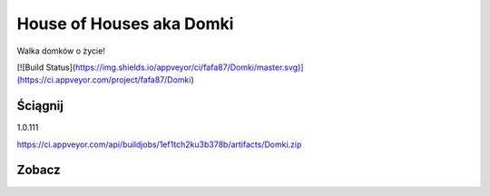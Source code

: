 

House of Houses aka Domki
=====

Walka domków o życie!

[![Build Status](https://img.shields.io/appveyor/ci/fafa87/Domki/master.svg)](https://ci.appveyor.com/project/fafa87/Domki)

Ściągnij 
------------
1.0.111

https://ci.appveyor.com/api/buildjobs/1ef1tch2ku3b378b/artifacts/Domki.zip
 
Zobacz
------------

.. image:: https://user-images.githubusercontent.com/9865688/40785700-8d1acdc0-64e9-11e8-9765-5249f6de7d02.png
